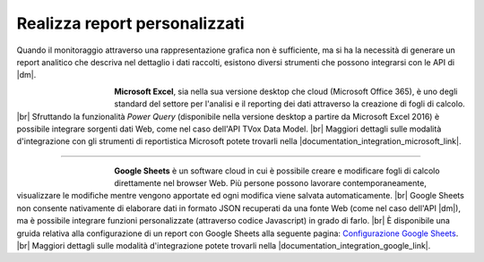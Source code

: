 ==============================
Realizza report personalizzati
==============================

Quando il monitoraggio attraverso una rappresentazione grafica non è sufficiente, ma si ha la necessità di generare un report analitico che descriva nel dettaglio i dati raccolti, esistono diversi strumenti che possono integrarsi con le API di |dm|.


.. figure:: /images/datamodel/MicrosoftExcel.jpg
    :align: left
    :figwidth: 120px


**Microsoft Excel**, sia nella sua versione desktop che cloud (Microsoft Office 365), è uno degli standard del settore per l'analisi e il reporting dei dati attraverso la creazione di fogli di calcolo. |br|
Sfruttando la funzionalità *Power Query* (disponibile nella versione desktop a partire da Microsoft Excel 2016) è possibile integrare sorgenti dati Web, come nel caso dell'API TVox Data Model. |br|
Maggiori dettagli sulle modalità d'integrazione con gli strumenti di reportistica Microsoft potete trovarli nella |documentation_integration_microsoft_link|.

--------------------------

.. figure:: /images/datamodel/GoogleSheets.png
    :align: left
    :figwidth: 120px

**Google Sheets** è un software cloud in cui è possibile creare e modificare fogli di calcolo direttamente nel browser Web. Più persone possono lavorare contemporaneamente, visualizzare le modifiche mentre vengono apportate ed ogni modifica viene salvata automaticamente. |br|
Google Sheets non consente nativamente di elaborare dati in formato JSON recuperati da una fonte Web (come nel caso dell'API |dm|), ma è possibile integrare funzioni personalizzate (attraverso codice Javascript) in grado di farlo. |br|
È disponibile una gruida relativa alla configurazione di un report con Google Sheets alla seguente pagina: `Configurazione Google Sheets <ConfigurazioneGoogleSheets.html>`__. |br|
Maggiori dettagli sulle modalità d'integrazione potete trovarli nella |documentation_integration_google_link|.




.. |documentation_integration_microsoft_link| raw:: html

    <a href="http://documentation.teleniasoftware.com/datamodel/index.html#microsoft-excel-amp-power-bi" target="_blank"> documentazione tecnica</a>


.. |documentation_integration_google_link| raw:: html

    <a href="http://documentation.teleniasoftware.com/datamodel/index.html#google-sheets" target="_blank"> documentazione tecnica</a>


.. |br| raw:: html

   <br />